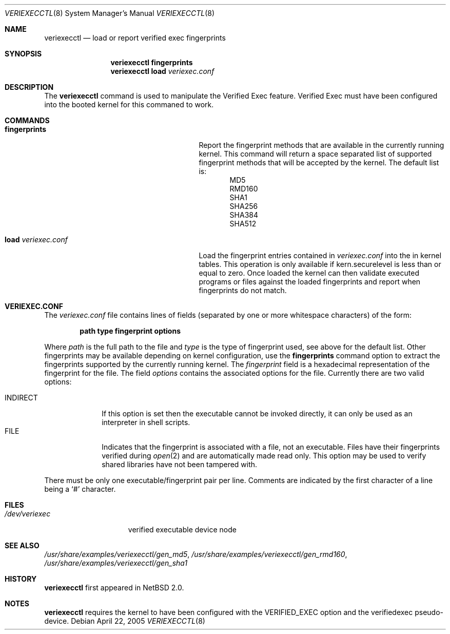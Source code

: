 .\" $NetBSD: veriexecctl.8,v 1.7.2.2 2005/06/10 14:55:20 tron Exp $
.\"
.\" Copyright (c) 1999
.\"	Brett Lymn - blymn@baea.com.au, brett_lymn@yahoo.com.au
.\"
.\" This code is donated to The NetBSD Foundation by the author.
.\"
.\" Redistribution and use in source and binary forms, with or without
.\" modification, are permitted provided that the following conditions
.\" are met:
.\" 1. Redistributions of source code must retain the above copyright
.\"    notice, this list of conditions and the following disclaimer.
.\" 2. Redistributions in binary form must reproduce the above copyright
.\"    notice, this list of conditions and the following disclaimer in the
.\"    documentation and/or other materials provided with the distribution.
.\" 3. The name of the Author may not be used to endorse or promote
.\"    products derived from this software without specific prior written
.\"    permission.
.\"
.\" THIS SOFTWARE IS PROVIDED BY THE AUTHOR ``AS IS'' AND
.\" ANY EXPRESS OR IMPLIED WARRANTIES, INCLUDING, BUT NOT LIMITED TO, THE
.\" IMPLIED WARRANTIES OF MERCHANTABILITY AND FITNESS FOR A PARTICULAR PURPOSE
.\" ARE DISCLAIMED.  IN NO EVENT SHALL THE AUTHOR BE LIABLE
.\" FOR ANY DIRECT, INDIRECT, INCIDENTAL, SPECIAL, EXEMPLARY, OR CONSEQUENTIAL
.\" DAMAGES (INCLUDING, BUT NOT LIMITED TO, PROCUREMENT OF SUBSTITUTE GOODS
.\" OR SERVICES; LOSS OF USE, DATA, OR PROFITS; OR BUSINESS INTERRUPTION)
.\" HOWEVER CAUSED AND ON ANY THEORY OF LIABILITY, WHETHER IN CONTRACT, STRICT
.\" LIABILITY, OR TORT (INCLUDING NEGLIGENCE OR OTHERWISE) ARISING IN ANY WAY
.\" OUT OF THE USE OF THIS SOFTWARE, EVEN IF ADVISED OF THE POSSIBILITY OF
.\" SUCH DAMAGE.
.\"
.\"	$Id: veriexecctl.8,v 1.7.2.2 2005/06/10 14:55:20 tron Exp $
.\"
.Dd April 22, 2005
.Dt VERIEXECCTL 8
.Os
.Sh NAME
.Nm veriexecctl
.Nd load or report verified exec fingerprints
.Sh SYNOPSIS
.Nm
.Cm fingerprints
.Nm
.Cm load Ar veriexec.conf
.Sh DESCRIPTION
The
.Nm
command is used to manipulate the Verified Exec feature.
Verified Exec must have been configured into the booted kernel for this
commaned to work.
.Sh COMMANDS
.Bl -tag -width 25n
.It Cm fingerprints
Report the fingerprint methods that are available in the currently running
kernel.
This command will return a space separated list of supported fingerprint
methods that will be accepted by the kernel.
The default list is:
.Bl -item -offset indent -compact
.It
MD5
.It
RMD160
.It
SHA1
.It
SHA256
.It
SHA384
.It
SHA512
.El
.It Cm load Ar veriexec.conf
Load the fingerprint entries contained in
.Ar veriexec.conf
into the in kernel tables.
This operation is only available if kern.securelevel is less than or
equal to zero.
Once loaded the kernel can then validate executed programs
or files against the loaded fingerprints and report when fingerprints
do not match.
.El
.Sh VERIEXEC.CONF
The
.Pa veriexec.conf
file contains lines of fields (separated by one or more whitespace
characters) of the form:
.Pp
.Dl path	type	fingerprint	options
.Pp
Where
.Em path
is the full path to the file and
.Em type
is the type of fingerprint used, see above for the default list.
Other fingerprints may be available depending on kernel configuration,
use the
.Cm fingerprints
command option to extract the fingerprints supported by the currently
running kernel.
The
.Em fingerprint
field is a hexadecimal representation of the fingerprint for
the file.
The field
.Em options
contains the associated options for the file.
Currently there are two valid options:
.Pp
.Bl -tag -width INDIRECT -compact
.It Dv INDIRECT
If this option is set then the executable cannot be invoked directly, it
can only be used as an interpreter in shell scripts.
.It Dv FILE
Indicates that the fingerprint is associated with a file, not an
executable.
Files have their fingerprints verified during
.Xr open 2
and are automatically made read only.
This option may be used to verify shared libraries have not been
tampered with.
.El
.Pp
There must be only one executable/fingerprint pair per line.
Comments are indicated by the first character of a line being a
.Sq \&#
character.
.Sh FILES
.Bl -tag -width /dev/veriexec -compact
.It Pa /dev/veriexec
verified executable device node
.El
.Sh SEE ALSO
.Pa /usr/share/examples/veriexecctl/gen_md5 ,
.Pa /usr/share/examples/veriexecctl/gen_rmd160 ,
.Pa /usr/share/examples/veriexecctl/gen_sha1
.Sh HISTORY
.Nm
first appeared in
.Nx 2.0 .
.Sh NOTES
.Nm
requires the kernel to have been configured with the
.Dv VERIFIED_EXEC
option and the verifiedexec pseudo-device.
